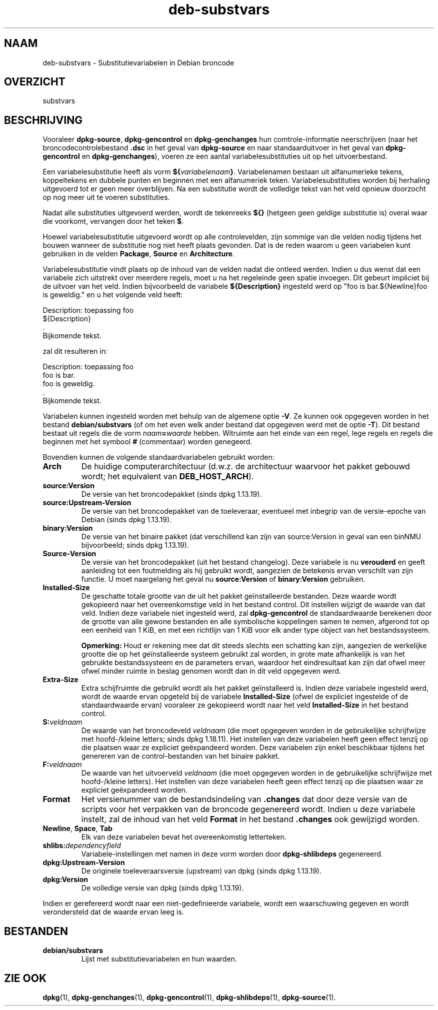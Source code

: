.\" dpkg manual page - deb-substvars(5)
.\"
.\" Copyright © 1995-1996 Ian Jackson <ijackson@chiark.greenend.org.uk>
.\" Copyright © 2000 Wichert Akkerman <wakkerma@debian.org>
.\" Copyright © 2006-2009,2012-2015 Guillem Jover <guillem@debian.org>
.\" Copyright © 2009-2010 Raphaël Hertzog <hertzog@debian.org>
.\"
.\" This is free software; you can redistribute it and/or modify
.\" it under the terms of the GNU General Public License as published by
.\" the Free Software Foundation; either version 2 of the License, or
.\" (at your option) any later version.
.\"
.\" This is distributed in the hope that it will be useful,
.\" but WITHOUT ANY WARRANTY; without even the implied warranty of
.\" MERCHANTABILITY or FITNESS FOR A PARTICULAR PURPOSE.  See the
.\" GNU General Public License for more details.
.\"
.\" You should have received a copy of the GNU General Public License
.\" along with this program.  If not, see <https://www.gnu.org/licenses/>.
.
.\"*******************************************************************
.\"
.\" This file was generated with po4a. Translate the source file.
.\"
.\"*******************************************************************
.TH deb\-substvars 5 %RELEASE_DATE% %VERSION% dpkg\-suite
.nh
.SH NAAM
deb\-substvars \- Substitutievariabelen in Debian broncode
.
.SH OVERZICHT
substvars
.
.SH BESCHRIJVING
Vooraleer \fBdpkg\-source\fP, \fBdpkg\-gencontrol\fP en \fBdpkg\-genchanges\fP hun
comtrole\-informatie neerschrijven (naar het broncodecontrolebestand \fB.dsc\fP
in het geval van \fBdpkg\-source\fP en naar standaarduitvoer in het geval van
\fBdpkg\-gencontrol\fP en \fBdpkg\-genchanges\fP), voeren ze een aantal
variabelesubstituties uit op het uitvoerbestand.

Een variabelesubstitutie heeft als vorm
\fB${\fP\fIvariabelenaam\fP\fB}\fP. Variabelenamen bestaan uit alfanumerieke tekens,
koppeltekens en dubbele punten en beginnen met een alfanumeriek
teken. Variabelesubstituties worden bij herhaling uitgevoerd tot er geen
meer overblijven. Na een substitutie wordt de volledige tekst van het veld
opnieuw doorzocht op nog meer uit te voeren substituties.

Nadat alle substituties uitgevoerd werden, wordt de tekenreeks \fB${}\fP
(hetgeen geen geldige substitutie is) overal waar die voorkomt, vervangen
door het teken \fB$\fP.

Hoewel variabelesubstitutie uitgevoerd wordt op alle controlevelden, zijn
sommige van die velden nodig tijdens het bouwen wanneer de substitutie nog
niet heeft plaats gevonden. Dat is de reden waarom u geen variabelen kunt
gebruiken in de velden \fBPackage\fP, \fBSource\fP en \fBArchitecture\fP.

Variabelesubstitutie vindt plaats op de inhoud van de velden nadat die
ontleed werden. Indien u dus wenst dat een variabele zich uitstrekt over
meerdere regels, moet u na het regeleinde geen spatie invoegen. Dit gebeurt
impliciet bij de uitvoer van het veld. Indien bijvoorbeeld de variabele
\fB${Description}\fP ingesteld werd op "foo is bar.${Newline}foo is geweldig."
en u het volgende veld heeft:

 Description: toepassing foo
  ${Description}
  .
  Bijkomende tekst.

zal dit resulteren in:

 Description: toepassing foo
  foo is bar.
  foo is geweldig.
  .
  Bijkomende tekst.

Variabelen kunnen ingesteld worden met behulp van de algemene optie
\fB\-V\fP. Ze kunnen ook opgegeven worden in het bestand \fBdebian/substvars\fP (of
om het even welk ander bestand dat opgegeven werd met de optie \fB\-T\fP). Dit
bestand bestaat uit regels die de vorm \fInaam\fP\fB=\fP\fIwaarde\fP
hebben. Witruimte aan het einde van een regel, lege regels en regels die
beginnen met het symbool \fB#\fP (commentaar) worden genegeerd.

Bovendien kunnen de volgende standaardvariabelen gebruikt worden:
.TP 
\fBArch\fP
De huidige computerarchitectuur (d.w.z. de architectuur waarvoor het pakket
gebouwd wordt; het equivalent van \fBDEB_HOST_ARCH\fP).
.TP 
\fBsource:Version\fP
De versie van het broncodepakket (sinds dpkg 1.13.19).
.TP 
\fBsource:Upstream\-Version\fP
De versie van het broncodepakket van de toeleveraar, eventueel met inbegrip
van de versie\-epoche van Debian (sinds dpkg 1.13.19).
.TP 
\fBbinary:Version\fP
De versie van het binaire pakket (dat verschillend kan zijn van
source:Version in geval van een binNMU bijvoorbeeld; sinds dpkg 1.13.19).
.TP 
\fBSource\-Version\fP
De versie van het broncodepakket (uit het bestand changelog). Deze variabele
is nu \fBverouderd\fP en geeft aanleiding tot een foutmelding als hij gebruikt
wordt, aangezien de betekenis ervan verschilt van zijn functie. U moet
naargelang het geval nu \fBsource:Version\fP of \fBbinary:Version\fP gebruiken.
.TP 
\fBInstalled\-Size\fP
De geschatte totale grootte van de uit het pakket geïnstalleerde
bestanden. Deze waarde wordt gekopieerd naar het overeenkomstige veld in het
bestand control. Dit instellen wijzigt de waarde van dat veld. Indien deze
variabele niet ingesteld werd, zal \fBdpkg\-gencontrol\fP de standaardwaarde
berekenen door de grootte van alle gewone bestanden en alle symbolische
koppelingen samen te nemen, afgerond tot op een eenheid van 1 KiB, en met
een richtlijn van 1 KiB voor elk ander type object van het bestandssysteem.

\fBOpmerking:\fP Houd er rekening mee dat dit steeds slechts een schatting kan
zijn, aangezien de werkelijke grootte die op het geïnstalleerde systeem
gebruikt zal worden, in grote mate afhankelijk is van het gebruikte
bestandssysteem en de parameters ervan, waardoor het eindresultaat kan zijn
dat ofwel meer ofwel minder ruimte in beslag genomen wordt dan in dit veld
opgegeven werd.
.TP 
\fBExtra\-Size\fP
Extra schijfruimte die gebruikt wordt als het pakket geïnstalleerd
is. Indien deze variabele ingesteld werd, wordt de waarde ervan opgeteld bij
de variabele \fBInstalled\-Size\fP (ofwel de expliciet ingestelde of de
standaardwaarde ervan) vooraleer ze gekopieerd wordt naar het veld
\fBInstalled\-Size\fP in het bestand control.
.TP 
\fBS:\fP\fIveldnaam\fP
De waarde van het broncodeveld \fIveldnaam\fP (die moet opgegeven worden in de
gebruikelijke schrijfwijze met hoofd\-/kleine letters; sinds dpkg
1.18.11). Het instellen van deze variabelen heeft geen effect tenzij op die
plaatsen waar ze expliciet geëxpandeerd worden. Deze variabelen zijn enkel
beschikbaar tijdens het genereren van de control\-bestanden van het binaire
pakket.
.TP 
\fBF:\fP\fIveldnaam\fP
De waarde van het uitvoerveld \fIveldnaam\fP (die moet opgegeven worden in de
gebruikelijke schrijfwijze met hoofd\-/kleine letters). Het instellen van
deze variabelen heeft geen effect tenzij op die plaatsen waar ze expliciet
geëxpandeerd worden.
.TP 
\fBFormat\fP
Het versienummer van de bestandsindeling van \fB.changes\fP dat door deze
versie van de scripts voor het verpakken van de broncode gegenereerd
wordt. Indien u deze variabele instelt, zal de inhoud van het veld \fBFormat\fP
in het bestand \fB.changes\fP ook gewijzigd worden.
.TP 
\fBNewline\fP, \fBSpace\fP, \fBTab\fP
Elk van deze variabelen bevat het overeenkomstig letterteken.
.TP 
\fBshlibs:\fP\fIdependencyfield\fP
Variabele\-instellingen met namen in deze vorm worden door \fBdpkg\-shlibdeps\fP
gegenereerd.
.TP 
\fBdpkg:Upstream\-Version\fP
De originele toeleveraarsversie (upstream) van dpkg (sinds dpkg 1.13.19).
.TP 
\fBdpkg:Version\fP
De volledige versie van dpkg (sinds dpkg 1.13.19).
.LP
Indien er gerefereerd wordt naar een niet\-gedefinieerde variabele, wordt een
waarschuwing gegeven en wordt verondersteld dat de waarde ervan leeg is.
.
.SH BESTANDEN
.TP 
\fBdebian/substvars\fP
Lijst met substitutievariabelen en hun waarden.
.
.SH "ZIE OOK"
.ad l
\fBdpkg\fP(1), \fBdpkg\-genchanges\fP(1), \fBdpkg\-gencontrol\fP(1),
\fBdpkg\-shlibdeps\fP(1), \fBdpkg\-source\fP(1).
